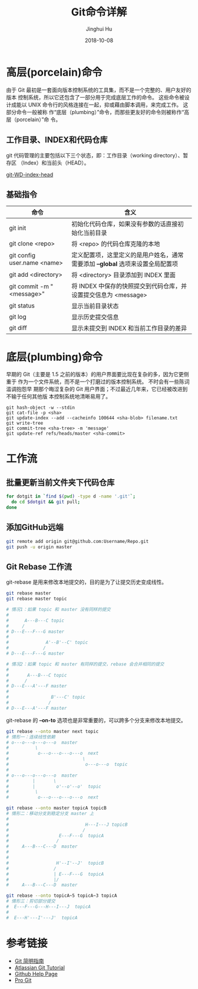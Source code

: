 #+TITLE: Git命令详解
#+AUTHOR: Jinghui Hu
#+EMAIL: hujinghui@buaa.edu.cn
#+DATE: 2018-10-08

* 高层(porcelain)命令
  由于 Git 最初是一套面向版本控制系统的工具集，而不是一个完整的、用户友好的版本
  控制系统，所以它还包含了一部分用于完成底层工作的命令。 这些命令被设计成能以
  UNIX 命令行的风格连接在一起，抑或藉由脚本调用，来完成工作。 这部分命令一般被称
  作“底层（plumbing）”命令，而那些更友好的命令则被称作“高层（porcelain）”命
  令。
** 工作目录、INDEX和代码仓库
   git 代码管理的主要包括以下三个状态，即：工作目录（working directory）、暂存区
   （Index）和当前头（HEAD）。

   [[../resource/image/2018/10/git-WD-index-head.png][git-WD-index-head]]

** 基础指令
   | 命令                        | 含义                                                                           |
   |-----------------------------+--------------------------------------------------------------------------------|
   | git init                    | 初始化代码仓库，如果没有参数的话直接初始化当前目录                             |
   | git clone <repo>            | 将 <repo> 的代码仓库克隆的本地                                                 |
   | git config user.name <name> | 定义配置项，这里定义的是用户姓名，通常需要添加 *--global* 选项来设置全局配置项 |
   | git add <directory>         | 将 <directory> 目录添加到 INDEX 里面                                           |
   | git commit -m "<message>"   | 将 INDEX 中保存的快照提交到代码仓库，并设置提交信息为 <message>                |
   | git status                  | 显示当前目录状态                                                               |
   | git log                     | 显示历史提交信息                                                               |
   | git diff                    | 显示未提交到 INDEX 和当前工作目录的差异                                        |

* 底层(plumbing)命令
  早期的 Git（主要是 1.5 之前的版本）的用户界面要比现在复杂的多，因为它更侧重于
  作为一个文件系统，而不是一个打磨过的版本控制系统。 不时会有一些陈词滥调抱怨早
  期那个晦涩复杂的 Git 用户界面；不过最近几年来，它已经被改进到不输于任何其他版
  本控制系统地清晰易用了。

  #+BEGIN_SRC shell
  git hash-object -w --stdin
  git cat-file -p <sha>
  git update-index --add --cacheinfo 100644 <sha-blob> filename.txt
  git write-tree
  git commit-tree <sha-tree> -m 'message'
  git update-ref refs/heads/master <sha-commit>
  #+END_SRC

* 工作流
** 批量更新当前文件夹下代码仓库
   #+BEGIN_SRC sh
     for dotgit in `find $(pwd) -type d -name '.git'`;
       do cd $dotgit && git pull;
     done
   #+END_SRC
** 添加GitHub远端
   #+BEGIN_SRC sh
     git remote add origin git@github.com:Username/Repo.git
     git push -u origin master
   #+END_SRC
** Git Rebase 工作流
git-rebase 是用来修改本地提交的，目的是为了让提交历史变成线性。
#+BEGIN_SRC sh
  git rebase master
  git rebase master topic

  # 情况1：如果 topic 和 master 没有同样的提交
  #
  #      A---B---C topic
  #     /
  # D---E---F---G master
  #
  #              A'--B'--C' topic
  #             /
  # D---E---F---G master

  # 情况2：如果 topic 和 master 有同样的提交，rebase 会合并相同的提交
  #
  #       A---B---C topic
  #      /
  # D---E---A'---F master
  #
  #                B'---C' topic
  #               /
  # D---E---A'---F master
#+END_SRC
git-rebase 的 *--on-to* 选项也是非常重要的，可以跨多个分支来修改本地提交。
#+BEGIN_SRC sh
  git rebase --onto master next topic
  # 情形一：连续线性依赖
  # o---o---o---o---o  master
  #          \
  #           o---o---o---o---o  next
  #                            \
  #                             o---o---o  topic
  #
  # o---o---o---o---o  master
  #         |       \
  #         |        o'--o'--o'  topic
  #          \
  #           o---o---o---o---o  next

  git rebase --onto master topicA topicB
  # 情形二：移动分支到稳定分支 master 上
  #
  #                             H---I---J topicB
  #                            /
  #                   E---F---G  topicA
  #                  /
  #     A---B---C---D  master
  #
  #
  #                  H'--I'--J'  topicB
  #                 /
  #                 | E---F---G  topicA
  #                 |/
  #     A---B---C---D  master

  git rebase --onto topicA~5 topicA~3 topicA
  # 情形三：剪切部分提交
  #  E---F---G---H---I---J  topicA
  #
  #  E---H'---I'---J'  topicA
#+END_SRC

* 参考链接
- [[https://rogerdudler.github.io/git-guide/index.zh.html][Git 简明指南]]
- [[https://www.atlassian.com/git][Atlassian Git Tutorial]]
- [[https://help.github.com/][Github Help Page]]
- [[https://git-scm.com/doc][Pro Git]]
